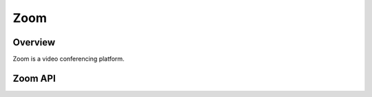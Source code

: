 Zoom
====

********
Overview
********

Zoom is a video conferencing platform.

********
Zoom API
********

.. autoclass :: parsons.Zoom
   :inherited-members: